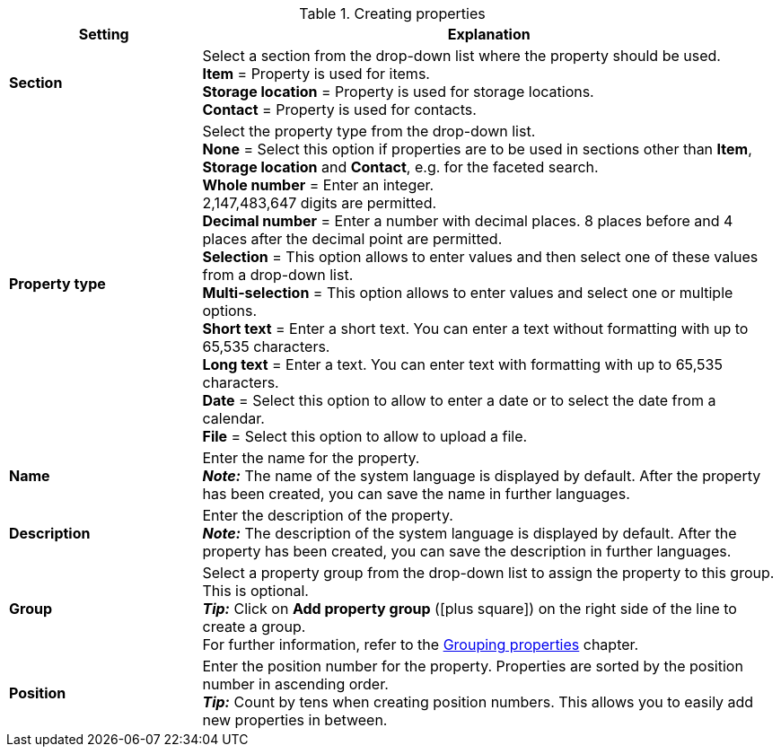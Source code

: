 [[table-create-property]]
.Creating properties
[cols="1,3"]
|====
|Setting |Explanation

|*Section*
|Select a section from the drop-down list where the property should be used. +
*Item* = Property is used for items. +
*Storage location* = Property is used for storage locations. +
*Contact* = Property is used for contacts. +

|*Property type*
|Select the property type from the drop-down list. +
*None* = Select this option if properties are to be used in sections other than *Item*, *Storage location* and *Contact*, e.g. for the faceted search.  +
*Whole number* = Enter an integer. +
2,147,483,647 digits are permitted. +
*Decimal number* = Enter a number with decimal places. 8 places before and 4 places after the decimal point are permitted. +
*Selection* = This option allows to enter values and then select one of these values from a drop-down list. +
*Multi-selection* = This option allows to enter values and select one or multiple options. +
*Short text* = Enter a short text. You can enter a text without formatting with up to 65,535 characters. +
*Long text* = Enter a text. You can enter text with formatting with up to 65,535 characters. +
*Date* = Select this option to allow to enter a date or to select the date from a calendar. +
*File* = Select this option to allow to upload a file.

|*Name*
|Enter the name for the property. +
*_Note:_* The name of the system language is displayed by default. After the property has been created, you can save the name in further languages.

|*Description*
|Enter the description of the property. +
*_Note:_* The description of the system language is displayed by default. After the property has been created, you can save the description in further languages.

|*Group*
|Select a property group from the drop-down list to assign the property to this group. This is optional. +
*_Tip:_* Click on *Add property group* (icon:plus-square[role="green"]) on the right side of the line to create a group. +
For further information, refer to the <<basics/working-with-plentymarkets#4700, Grouping properties>> chapter.

|*Position*
|Enter the position number for the property. Properties are sorted by the position number in ascending order. +
*_Tip:_* Count by tens when creating position numbers. This allows you to easily add new properties in between.
|====
